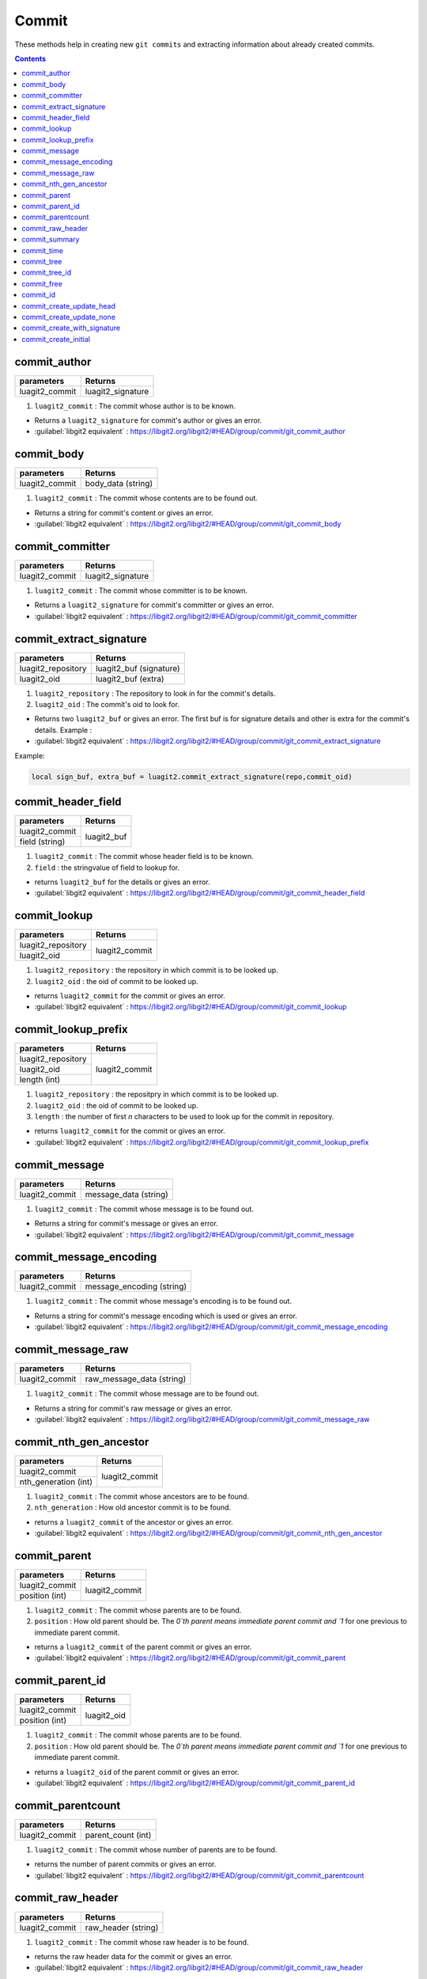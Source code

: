 Commit
======

These methods help in creating new ``git commits`` and 
extracting information about already created commits. 

.. contents:: Contents
   :local:

commit_author 
-----------------------------------------

+---------------------------+---------------------------------+
| parameters                | Returns                         |
+===========================+=================================+
| luagit2_commit            | luagit2_signature               |
+---------------------------+---------------------------------+

1. ``luagit2_commit`` : The commit whose author is to be known.

* Returns a ``luagit2_signature`` for commit's author or gives an error.
* :guilabel:`libgit2 equivalent` : https://libgit2.org/libgit2/#HEAD/group/commit/git_commit_author

commit_body 
-----------------------------------------

+---------------------------+---------------------------------+
| parameters                | Returns                         |
+===========================+=================================+
| luagit2_commit            | body_data (string)              |
+---------------------------+---------------------------------+

1. ``luagit2_commit`` : The commit whose contents are to be found out.

* Returns a string for commit's content or gives an error.
* :guilabel:`libgit2 equivalent` : https://libgit2.org/libgit2/#HEAD/group/commit/git_commit_body

commit_committer 
-----------------------------------------

+---------------------------+---------------------------------+
| parameters                | Returns                         |
+===========================+=================================+
| luagit2_commit            | luagit2_signature               |
+---------------------------+---------------------------------+

1. ``luagit2_commit`` : The commit whose committer is to be known.

* Returns a ``luagit2_signature`` for commit's committer or gives an error.
* :guilabel:`libgit2 equivalent` : https://libgit2.org/libgit2/#HEAD/group/commit/git_commit_committer

commit_extract_signature 
-----------------------------------------

+---------------------------+---------------------------------+
| parameters                | Returns                         |
+===========================+=================================+
| luagit2_repository        | luagit2_buf (signature)         |
+---------------------------+---------------------------------+
| luagit2_oid               | luagit2_buf (extra)             |
+---------------------------+---------------------------------+

1. ``luagit2_repository`` : The repository to look in for the commit's details.
2. ``luagit2_oid`` : The commit's oid to look for.

* Returns two ``luagit2_buf`` or gives an error. The first buf is for signature details and other is extra for the commit's details. Example : 
* :guilabel:`libgit2 equivalent` : https://libgit2.org/libgit2/#HEAD/group/commit/git_commit_extract_signature

Example: 

.. code:: lua
	
	local sign_buf, extra_buf = luagit2.commit_extract_signature(repo,commit_oid)


commit_header_field 
-----------------------------------------

+---------------------------+---------------------------------+
| parameters                | Returns                         |
+===========================+=================================+
| luagit2_commit            | luagit2_buf                     |
+---------------------------+                                 +
| field (string)            |                                 |
+---------------------------+---------------------------------+

1. ``luagit2_commit`` : The commit whose header field is to be known.
2. ``field`` : the stringvalue of field to lookup for.

* returns ``luagit2_buf`` for the details or gives an error. 
* :guilabel:`libgit2 equivalent` : https://libgit2.org/libgit2/#HEAD/group/commit/git_commit_header_field

commit_lookup 
-----------------------------------------

+---------------------------+---------------------------------+
| parameters                | Returns                         |
+===========================+=================================+
| luagit2_repository        | luagit2_commit                  |
+---------------------------+                                 +
| luagit2_oid               |                                 |
+---------------------------+---------------------------------+

1. ``luagit2_repository`` : the repository in which commit is to be looked up.
2. ``luagit2_oid`` : the oid of commit to be looked up.

* returns ``luagit2_commit`` for the commit or gives an error.
* :guilabel:`libgit2 equivalent` : https://libgit2.org/libgit2/#HEAD/group/commit/git_commit_lookup

commit_lookup_prefix 
-----------------------------------------

+---------------------------+---------------------------------+
| parameters                | Returns                         |
+===========================+=================================+
| luagit2_repository        | luagit2_commit                  |
+---------------------------+                                 +
| luagit2_oid               |                                 |
+---------------------------+                                 +
| length (int)              |                                 |
+---------------------------+---------------------------------+

1. ``luagit2_repository`` : the repositpry in which commit is to be looked up.
2. ``luagit2_oid`` : the oid of commit to be looked up.
3. ``length`` : the number of first `n` characters to be used to look up for the commit in repository.

* returns ``luagit2_commit`` for the commit or gives an error.
* :guilabel:`libgit2 equivalent` : https://libgit2.org/libgit2/#HEAD/group/commit/git_commit_lookup_prefix

commit_message 
-----------------------------------------

+---------------------------+---------------------------------+
| parameters                | Returns                         |
+===========================+=================================+
| luagit2_commit            | message_data (string)           |
+---------------------------+---------------------------------+

1. ``luagit2_commit`` : The commit whose message is to be found out.

* Returns a string for commit's message or gives an error.
* :guilabel:`libgit2 equivalent` : https://libgit2.org/libgit2/#HEAD/group/commit/git_commit_message

commit_message_encoding 
-----------------------------------------

+---------------------------+---------------------------------+
| parameters                | Returns                         |
+===========================+=================================+
| luagit2_commit            | message_encoding (string)       |
+---------------------------+---------------------------------+

1. ``luagit2_commit`` : The commit whose message's encoding is to be found out.

* Returns a string for commit's message encoding which is used or gives an error.
* :guilabel:`libgit2 equivalent` : https://libgit2.org/libgit2/#HEAD/group/commit/git_commit_message_encoding

commit_message_raw 
-----------------------------------------

+---------------------------+---------------------------------+
| parameters                | Returns                         |
+===========================+=================================+
| luagit2_commit            | raw_message_data (string)       |
+---------------------------+---------------------------------+

1. ``luagit2_commit`` : The commit whose message are to be found out.

* Returns a string for commit's raw message or gives an error.
* :guilabel:`libgit2 equivalent` : https://libgit2.org/libgit2/#HEAD/group/commit/git_commit_message_raw

commit_nth_gen_ancestor 
-----------------------------------------

+---------------------------+---------------------------------+
| parameters                | Returns                         |
+===========================+=================================+
| luagit2_commit            | luagit2_commit                  |
+---------------------------+                                 +
| nth_generation (int)      |                                 |
+---------------------------+---------------------------------+

1. ``luagit2_commit`` : The commit whose ancestors are to be found.
2. ``nth_generation`` : How old ancestor commit is to be found.

* returns a ``luagit2_commit`` of the ancestor or gives an error.
* :guilabel:`libgit2 equivalent` : https://libgit2.org/libgit2/#HEAD/group/commit/git_commit_nth_gen_ancestor

commit_parent 
-----------------------------------------

+---------------------------+---------------------------------+
| parameters                | Returns                         |
+===========================+=================================+
| luagit2_commit            | luagit2_commit                  |
+---------------------------+                                 +
| position (int)            |                                 |
+---------------------------+---------------------------------+

1. ``luagit2_commit`` : The commit whose parents are to be found.
2. ``position`` : How old parent should be. The `0`th parent means immediate parent commit and `1` for one previous to immediate parent commit. 

* returns a ``luagit2_commit`` of the parent commit or gives an error.
* :guilabel:`libgit2 equivalent` : https://libgit2.org/libgit2/#HEAD/group/commit/git_commit_parent

commit_parent_id 
-----------------------------------------

+---------------------------+---------------------------------+
| parameters                | Returns                         |
+===========================+=================================+
| luagit2_commit            | luagit2_oid                     |
+---------------------------+                                 +
| position (int)            |                                 |
+---------------------------+---------------------------------+

1. ``luagit2_commit`` : The commit whose parents are to be found.
2. ``position`` : How old parent should be. The `0`th parent means immediate parent commit and `1` for one previous to immediate parent commit. 

* returns a ``luagit2_oid`` of the parent commit or gives an error.
* :guilabel:`libgit2 equivalent` : https://libgit2.org/libgit2/#HEAD/group/commit/git_commit_parent_id

commit_parentcount 
-----------------------------------------

+---------------------------+---------------------------------+
| parameters                | Returns                         |
+===========================+=================================+
| luagit2_commit            | parent_count (int)              |
+---------------------------+---------------------------------+

1. ``luagit2_commit`` : The commit whose number of parents are to be found.

* returns the number of parent commits or gives an error.
* :guilabel:`libgit2 equivalent` : https://libgit2.org/libgit2/#HEAD/group/commit/git_commit_parentcount

commit_raw_header 
-----------------------------------------

+---------------------------+---------------------------------+
| parameters                | Returns                         |
+===========================+=================================+
| luagit2_commit            | raw_header (string)             |
+---------------------------+---------------------------------+

1. ``luagit2_commit`` : The commit whose raw header is to be found.

* returns the raw header data for the commit or gives an error.
* :guilabel:`libgit2 equivalent` : https://libgit2.org/libgit2/#HEAD/group/commit/git_commit_raw_header

commit_summary 
-----------------------------------------

+---------------------------+---------------------------------+
| parameters                | Returns                         |
+===========================+=================================+
| luagit2_commit            | commit_summary (string)         |
+---------------------------+---------------------------------+

1. ``luagit2_commit`` : The commit whose message summary is to be found.

* returns the message summary string for the commit or gives an error.
* :guilabel:`libgit2 equivalent` : https://libgit2.org/libgit2/#HEAD/group/commit/git_commit_summary

commit_time 
-----------------------------------------

+---------------------------+---------------------------------+
| parameters                | Returns                         |
+===========================+=================================+
| luagit2_commit            | commit_time (string)            |
+---------------------------+---------------------------------+

1. ``luagit2_commit`` : The commit whose commit time is to be found.

* returns the commit_time string for the commit or gives an error.
* :guilabel:`libgit2 equivalent` : https://libgit2.org/libgit2/#HEAD/group/commit/git_commit_time

commit_tree 
-----------------------------------------

+---------------------------+---------------------------------+
| parameters                | Returns                         |
+===========================+=================================+
| luagit2_commit            | luagit2_tree                    |
+---------------------------+---------------------------------+

1. ``luagit2_commit`` : The commit whose tree is to be found.

* returns the ``luagit2_tree`` for the commit's parent tree or gives an error.
* :guilabel:`libgit2 equivalent` : https://libgit2.org/libgit2/#HEAD/group/commit/git_commit_tree

commit_tree_id 
-----------------------------------------

+---------------------------+---------------------------------+
| parameters                | Returns                         |
+===========================+=================================+
| luagit2_commit            | luagit2_oid                     |
+---------------------------+---------------------------------+

1. ``luagit2_commit`` : The commit whose tree's oid is to be found.

* returns the ``luagit2_oid`` for the commit's parent tree oid or gives an error.
* :guilabel:`libgit2 equivalent` : https://libgit2.org/libgit2/#HEAD/group/commit/git_commit_tree_id

commit_free 
-----------------------------------------

+---------------------------+---------------------------------+
| parameters                | Returns                         |
+===========================+=================================+
| luagit2_commit            | None                            |
+---------------------------+---------------------------------+

1. ``luagit2_commit`` : The commit which is to be freed.

* returns none or gives an error.
* :guilabel:`libgit2 equivalent` : https://libgit2.org/libgit2/#HEAD/group/commit/git_commit_free

commit_id
-----------------------------------------

+---------------------------+---------------------------------+
| parameters                | Returns                         |
+===========================+=================================+
| luagit2_commit            | luagit2_oid                     |
+---------------------------+---------------------------------+

1. ``luagit2_commit`` : The commit whose oid is to be found out.

* returns ``luagit2_oid`` for the commit's oid or gives an error.
* :guilabel:`libgit2 equivalent` : https://libgit2.org/libgit2/#HEAD/group/commit/git_commit_id

commit_create_update_head 
-----------------------------------------

+------------------------------+---------------------------------+
| parameters                   | Returns                         |
+==============================+=================================+
| luagit2_repository           | luagit2_oid                     |
+------------------------------+                                 +
| luagit2_signature(author)    |                                 |
+------------------------------+                                 +
| luagit2_signature(committer) |                                 |
+------------------------------+                                 +
| message (string)             |                                 |
+------------------------------+                                 +
| luagit2_tree                 |                                 |
+------------------------------+                                 +
| luagit2_commit (immediate    |                                 |
| parent commit )              |                                 |
+------------------------------+---------------------------------+


1. ``luagit2_repository`` : The repository where to create a new commit.
2. ``luagit2_signature(author)`` : The author's signature.
3. ``luagit2_signature(committer)`` : The committer's signature.
4. ``Message`` : The string message to be created with new commit.
5. ``luagit2_tree`` : The tree in which the commit is to be made.
6. ``luagit2_commit`` : The immediate parent commit which is to be used to create the new commit.

.. note:: The parent commit should not have any child commits. Also the parent commit should also belong to that same tree.

* returns a ``luagit2_oid`` of the newly created commit or gives an error. This method updates the **HEAD** tip of git repository so if you do a git log, it will show the output of latest commit. 

* :guilabel:`libgit2 equivalent` : https://libgit2.org/libgit2/#HEAD/group/commit/git_commit_create_v

commit_create_update_none 
-----------------------------------------

+------------------------------+---------------------------------+
| parameters                   | Returns                         |
+==============================+=================================+
| luagit2_repository           | luagit2_oid                     |
+------------------------------+                                 +
| luagit2_signature(author)    |                                 |
+------------------------------+                                 +
| luagit2_signature(committer) |                                 |
+------------------------------+                                 +
| message (string)             |                                 |
+------------------------------+                                 +
| luagit2_tree                 |                                 |
+------------------------------+                                 +
| luagit2_commit (immediate    |                                 |
| parent commit )              |                                 |
+------------------------------+---------------------------------+


1. ``luagit2_repository`` : The repository where to create a new commit.
2. ``luagit2_signature(author)`` : The author's signature.
3. ``luagit2_signature(committer)`` : The committer's signature.
4. ``Message`` : The string message to be created with new commit.
5. ``luagit2_tree`` : The tree in which the commit is to be made.
6. ``luagit2_commit`` : The immediate parent commit which is to be used to create the new commit.

.. note:: The parent commit should not have any child commits. Also the parent commit should also belong to that same tree.

* returns a ``luagit2_oid`` of the newly created commit or gives an error. This method **does not** update the **HEAD** tip of git repository so if you do a git log, it **will not** show the output of latest commit. 

* :guilabel:`libgit2 equivalent` : https://libgit2.org/libgit2/#HEAD/group/commit/git_commit_create_v

commit_create_with_signature 
-----------------------------------------

+------------------------------+---------------------------------+
| parameters                   | Returns                         |
+==============================+=================================+
| luagit2_repository           | luagit2_oid                     |
+------------------------------+                                 +
| commit_content(string)       |                                 |
+------------------------------+                                 +
| commit_sign(string)          |                                 |
+------------------------------+---------------------------------+


1. ``luagit2_repository`` : The repository where to create a new commit.
2. ``commit_content`` : The content to be used to make a commit. It should contain details of parent, tree, author, committer and commit message.
3. ``commit_sign`` : The committer's **pgp** signature.

* returns a ``luagit2_oid`` for the new created commit or gives an error.This method updates the **HEAD** tip of git repository so if you do a git log, it will show the output of latest commit. 
* :guilabel:`libgit2 equivalent` : https://libgit2.org/libgit2/#HEAD/group/commit/git_commit_create_with_signature

.. note:: The data used for creating commit should be all valid. the parent commit should be immediate and of same tree.

Example :

.. code:: lua
	
	local gpgsig = "-----BEGIN PGP SIGNATURE-----\n\
	Version: GnuPG v1.4.12 (Darwin)\n\
	\n\
	iQIcBAABAgAGBQJQ+FMIAAoJEH+LfPdZDSs1e3EQAJMjhqjWF+WkGLHju7pTw2al\n\
	o6IoMAhv0Z/LHlWhzBd9e7JeCnanRt12bAU7yvYp9+Z+z+dbwqLwDoFp8LVuigl8\n\
	JGLcnwiUW3rSvhjdCp9irdb4+bhKUnKUzSdsR2CK4/hC0N2i/HOvMYX+BRsvqweq\n\
	AsAkA6dAWh+gAfedrBUkCTGhlNYoetjdakWqlGL1TiKAefEZrtA1TpPkGn92vbLq\n\
	SphFRUY9hVn1ZBWrT3hEpvAIcZag3rTOiRVT1X1flj8B2vGCEr3RrcwOIZikpdaW\n\
	who/X3xh/DGbI2RbuxmmJpxxP/8dsVchRJJzBwG+yhwU/iN3MlV2c5D69tls/Dok\n\
	6VbyU4lm/ae0y3yR83D9dUlkycOnmmlBAHKIZ9qUts9X7mWJf0+yy2QxJVpjaTGG\n\
	cmnQKKPeNIhGJk2ENnnnzjEve7L7YJQF6itbx5VCOcsGh3Ocb3YR7DMdWjt7f8pu\n\
	c6j+q1rP7EpE2afUN/geSlp5i3x8aXZPDj67jImbVCE/Q1X9voCtyzGJH7MXR0N9\n\
	ZpRF8yzveRfMH8bwAJjSOGAFF5XkcR/RNY95o+J+QcgBLdX48h+ZdNmUf6jqlu3J\n\
	7KmTXXQcOVpN6dD3CmRFsbjq+x6RHwa8u1iGn+oIkX908r97ckfB/kHKH7ZdXIJc\n\
	cpxtDQQMGYFpXK/71stq\n\
	=ozeK\n\
	-----END PGP SIGNATURE-----";

	local commit_data =  "tree 1b49a09ae5e707b8ed48e6048aa1901138838944\n\
	parent 108ddee361877aa5c044d89d8dd232b8fd0f8992\n\
	author Test_user <test@example.com> 1358451456 -0800\n\
	committer Test_user <test@example.com> 1358451456 -0800\n\
	\n\
	new commit which works\n";

	local new_commit_id = luagit2.commit_create_with_signature(repo,data,gpgsig)


commit_create_initial 
-----------------------------------------

+------------------------------+---------------------------------+
| parameters                   | Returns                         |
+==============================+=================================+
| luagit2_repository           | luagit2_oid                     |
+------------------------------+                                 +
| luagit2_signature(author)    |                                 |
+------------------------------+                                 +
| luagit2_signature(committer) |                                 |
+------------------------------+                                 +
| message (string)             |                                 |
+------------------------------+                                 +
| luagit2_tree                 |                                 |
+------------------------------+---------------------------------+


1. ``luagit2_repository`` : The repository where to create a new commit.
2. ``luagit2_signature(author)`` : The author's signature.
3. ``luagit2_signature(committer)`` : The committer's signature.
4. ``Message`` : The string message to be created with new commit.
5. ``luagit2_tree`` : The tree in which the initial commit is to be made.

.. note:: This is the first commit to be made in the repository. Take care that there is no previous commit present. The tree for this initial commit, pass value from **index_write_tree()** .

* returns a ``luagit2_oid`` of the newly created commit or gives an error. This method updates the **HEAD** tip of git repository so if you do a git log, it will show the output of latest commit. 

* :guilabel:`libgit2 equivalent` : https://libgit2.org/libgit2/#HEAD/group/commit/git_commit_create_v